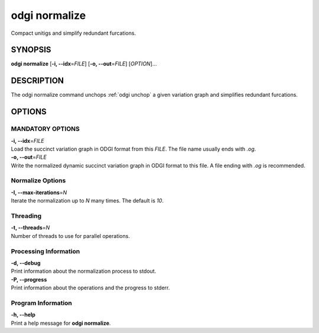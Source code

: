 .. _odgi normalize:

#########
odgi normalize
#########

Compact unitigs and simplify redundant furcations.

SYNOPSIS
========

**odgi normalize** [**-i, --idx**\ =\ *FILE*] [**-o, --out**\ =\ *FILE*]
[*OPTION*]…

DESCRIPTION
===========

The odgi normalize command unchops
:ref:`odgi unchop` a given variation graph
and simplifies redundant furcations.

OPTIONS
=======

MANDATORY OPTIONS
--------------

| **-i, --idx**\ =\ *FILE*
| Load the succinct variation graph in ODGI format from this *FILE*. The file name usually ends with *.og*.

| **-o, --out**\ =\ *FILE*
| Write the normalized dynamic succinct variation graph in ODGI format to this file. A
  file ending with *.og* is recommended.

Normalize Options
-----------------

| **-I, --max-iterations**\ =\ *N*
| Iterate the normalization up to *N* many times. The default is *10*.

Threading
---------

| **-t, --threads**\ =\ *N*
| Number of threads to use for parallel operations.

Processing Information
-----------------

| **-d, --debug**
| Print information about the normalization process to stdout.

| **-P, --progress**
| Print information about the operations and the progress to stderr.

Program Information
-------------------

| **-h, --help**
| Print a help message for **odgi normalize**.

..
	EXIT STATUS
	===========
	
	| **0**
	| Success.
	
	| **1**
	| Failure (syntax or usage error; parameter error; file processing
	  failure; unexpected error).
	
	BUGS
	====
	
	Refer to the **odgi** issue tracker at
	https://github.com/pangenome/odgi/issues.
